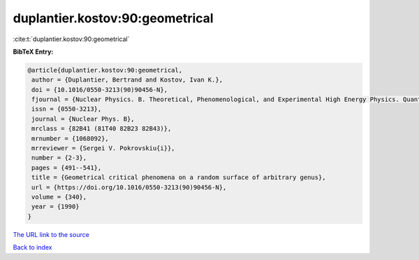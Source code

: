duplantier.kostov:90:geometrical
================================

:cite:t:`duplantier.kostov:90:geometrical`

**BibTeX Entry:**

.. code-block:: bibtex

   @article{duplantier.kostov:90:geometrical,
    author = {Duplantier, Bertrand and Kostov, Ivan K.},
    doi = {10.1016/0550-3213(90)90456-N},
    fjournal = {Nuclear Physics. B. Theoretical, Phenomenological, and Experimental High Energy Physics. Quantum Field Theory and Statistical Systems},
    issn = {0550-3213},
    journal = {Nuclear Phys. B},
    mrclass = {82B41 (81T40 82B23 82B43)},
    mrnumber = {1068092},
    mrreviewer = {Sergei V. Pokrovskiu{i}},
    number = {2-3},
    pages = {491--541},
    title = {Geometrical critical phenomena on a random surface of arbitrary genus},
    url = {https://doi.org/10.1016/0550-3213(90)90456-N},
    volume = {340},
    year = {1990}
   }
`The URL link to the source <ttps://doi.org/10.1016/0550-3213(90)90456-N}>`_


`Back to index <../By-Cite-Keys.html>`_
